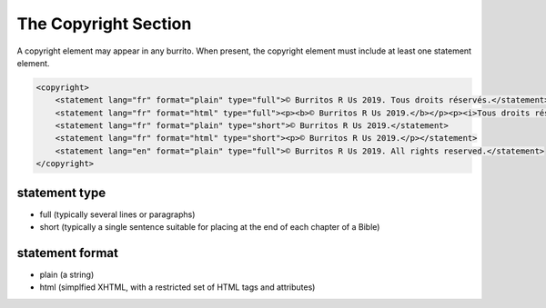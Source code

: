 #####################
The Copyright Section
#####################

A copyright element may appear in any burrito. When present, the copyright element must include at least one statement element.

.. code-block:: xml

    <copyright>
        <statement lang="fr" format="plain" type="full">© Burritos R Us 2019. Tous droits réservés.</statement>
        <statement lang="fr" format="html" type="full"><p><b>© Burritos R Us 2019.</b></p><p><i>Tous droits réservés.</i></p></statement>
        <statement lang="fr" format="plain" type="short">© Burritos R Us 2019.</statement>
        <statement lang="fr" format="html" type="short"><p>© Burritos R Us 2019.</p></statement>
        <statement lang="en" format="plain" type="full">© Burritos R Us 2019. All rights reserved.</statement>
    </copyright>

statement type
==============

* full (typically several lines or paragraphs)

* short (typically a single sentence suitable for placing at the end of each chapter of a Bible)

statement format
================

* plain (a string)

* html (simplfied XHTML, with a restricted set of HTML tags and attributes)
